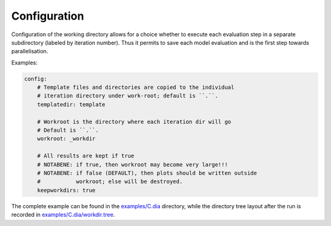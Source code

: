 .. index:: config

.. _`reference.config`:

Configuration
======================================================================

Configuration of the working directory allows for a choice whether 
to execute each evaluation step in a separate subdirectory (labeled
by iteration number). Thus it permits to save each model evaluation
and is the first step towards parallelisation.

Examples:

.. code-block:: yaml

    config:
        # Template files and directories are copied to the individual
        # iteration directory under work-root; default is ``.``.
        templatedir: template

        # Workroot is the directory where each iteration dir will go
        # Default is ``.``.
        workroot: _workdir

        # All results are kept if true
        # NOTABENE: if true, then workroot may become very large!!!
        # NOTABENE: if false (DEFAULT), then plots should be written outside
        #           workroot; else will be destroyed.
        keepworkdirs: true

The complete example can be found in the `examples/C.dia`_ directory,
while the directory tree layout after the run is recorded in
`examples/C.dia/workdir.tree`_.


.. _`examples/C.dia`: ../../../examples/C.dia
.. _`examples/C.dia/workdir.tree`: ../../../examples/C.dia/workdir.tree
